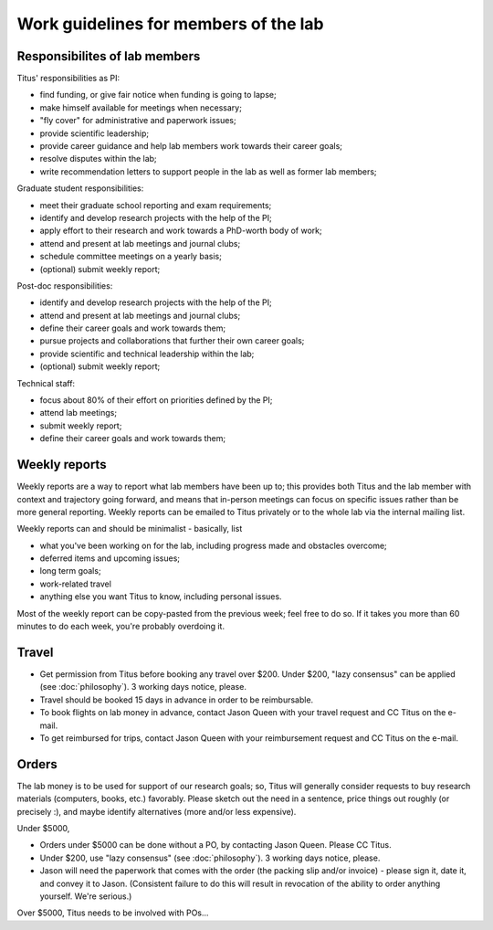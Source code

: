Work guidelines for members of the lab
======================================

Responsibilites of lab members
------------------------------

Titus' responsibilities as PI:

* find funding, or give fair notice when funding is going to lapse;
* make himself available for meetings when necessary;
* "fly cover" for administrative and paperwork issues;
* provide scientific leadership;
* provide career guidance and help lab members work towards their career goals;
* resolve disputes within the lab;
* write recommendation letters to support people in the lab as well
  as former lab members;

Graduate student responsibilities:

* meet their graduate school reporting and exam requirements;
* identify and develop research projects with the help of the PI;
* apply effort to their research and work towards a PhD-worth body of work;
* attend and present at lab meetings and journal clubs;
* schedule committee meetings on a yearly basis;
* (optional) submit weekly report;

Post-doc responsibilities:

* identify and develop research projects with the help of the PI;
* attend and present at lab meetings and journal clubs;
* define their career goals and work towards them;
* pursue projects and collaborations that further their own career goals;
* provide scientific and technical leadership within the lab;
* (optional) submit weekly report;

Technical staff:

* focus about 80% of their effort on priorities defined by the PI;
* attend lab meetings;
* submit weekly report;
* define their career goals and work towards them;

Weekly reports
--------------

Weekly reports are a way to report what lab members have been
up to; this provides both Titus and the lab member with context and
trajectory going forward, and means that in-person meetings can focus
on specific issues rather than be more general reporting.
Weekly reports can be emailed to Titus privately or to the whole lab 
via the internal mailing list. 

Weekly reports can and should be minimalist - basically, list

* what you've been working on for the lab, including progress made 
  and obstacles overcome;
* deferred items and upcoming issues;
* long term goals;
*  work-related travel
* anything else you want Titus to know, including personal issues.

Most of the weekly report can be copy-pasted from the previous week;
feel free to do so.  If it takes you more than 60 minutes to do each
week, you're probably overdoing it.


Travel
------

* Get permission from Titus before booking any travel over $200.
  Under $200, "lazy consensus" can be applied (see :doc:`philosophy`).
  3 working days notice, please.

* Travel should be booked 15 days in advance in order to be reimbursable.

* To book flights on lab money in advance, contact Jason Queen with
  your travel request and CC Titus on the e-mail.

* To get reimbursed for trips, contact Jason Queen with your reimbursement
  request and CC Titus on the e-mail.

Orders
------

The lab money is to be used for support of our research goals; so,
Titus will generally consider requests to buy research materials
(computers, books, etc.) favorably.  Please sketch out the need in a
sentence, price things out roughly (or precisely :), and maybe
identify alternatives (more and/or less expensive).

Under $5000,

* Orders under $5000 can be done without a PO, by contacting Jason
  Queen.  Please CC Titus.

* Under $200, use "lazy consensus" (see :doc:`philosophy`).  3 working days
  notice, please.

* Jason will need the paperwork that comes with the order (the packing
  slip and/or invoice) - please sign it, date it, and convey it to
  Jason.  (Consistent failure to do this will result in revocation of
  the ability to order anything yourself. We're serious.)

Over $5000, Titus needs to be involved with POs...
